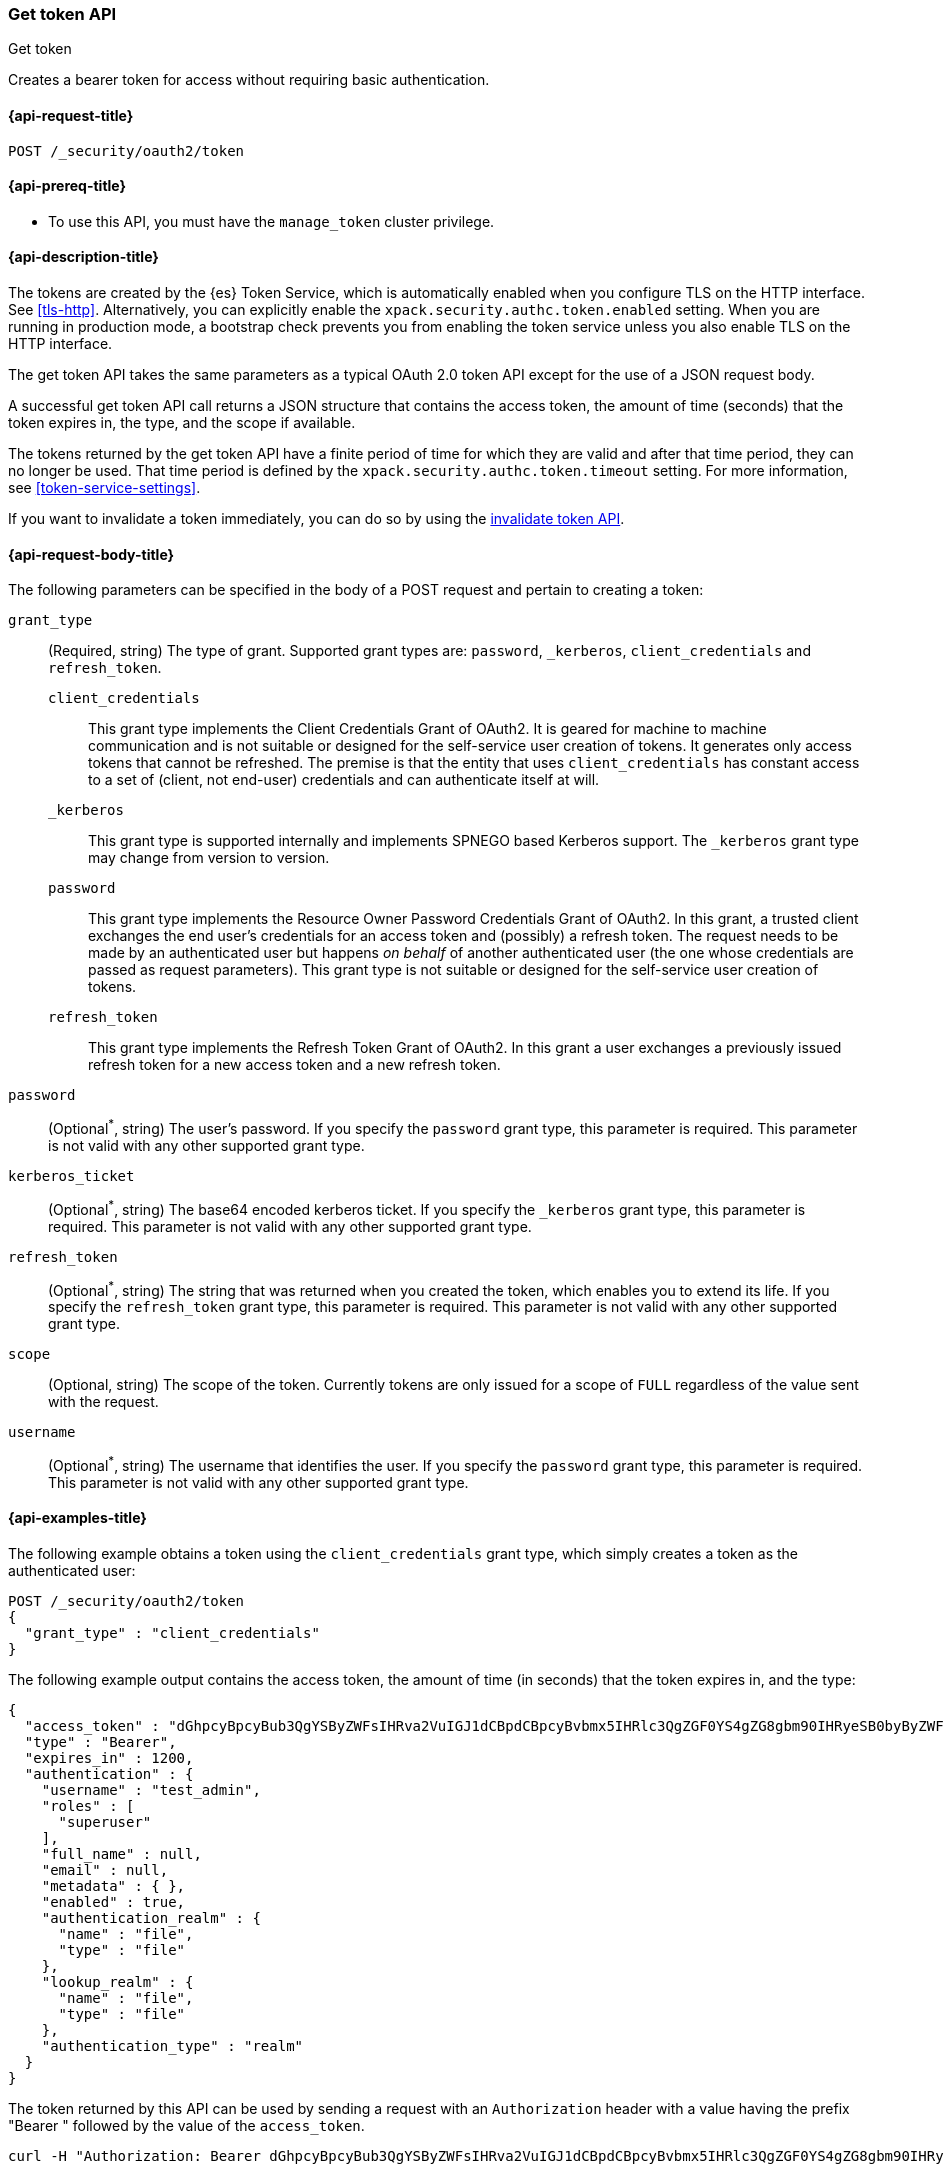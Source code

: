 [role="xpack"]
[[security-api-get-token]]
=== Get token API
++++
<titleabbrev>Get token</titleabbrev>
++++

Creates a bearer token for access without requiring basic authentication.

[[security-api-get-token-request]]
==== {api-request-title}

`POST /_security/oauth2/token`

[[security-api-get-token-prereqs]]
==== {api-prereq-title}

* To use this API, you must have the `manage_token` cluster privilege.

[[security-api-get-token-desc]]
==== {api-description-title}

The tokens are created by the {es} Token Service, which is automatically enabled
when you configure TLS on the HTTP interface. See <<tls-http>>. Alternatively,
you can explicitly enable the `xpack.security.authc.token.enabled` setting. When
you are running in production mode, a bootstrap check prevents you from enabling
the token service unless you also enable TLS on the HTTP interface.

The get token API takes the same parameters as a typical OAuth 2.0 token API
except for the use of a JSON request body.

A successful get token API call returns a JSON structure that contains the access
token, the amount of time (seconds) that the token expires in, the type, and the
scope if available.

The tokens returned by the get token API have a finite period of time for which
they are valid and after that time period, they can no longer be used. That time
period is defined by the `xpack.security.authc.token.timeout` setting. For more
information, see <<token-service-settings>>.

If you want to invalidate a token immediately, you can do so by using the
<<security-api-invalidate-token,invalidate token API>>.

[[security-api-get-token-request-body]]
==== {api-request-body-title}

The following parameters can be specified in the body of a POST request and
pertain to creating a token:

`grant_type`::
(Required, string) The type of grant.
Supported grant types are: `password`, `_kerberos`,
`client_credentials` and `refresh_token`.

`client_credentials`:::
This grant type implements the Client Credentials Grant of OAuth2. It is geared
for machine to machine communication and is not suitable or designed for the
self-service user creation of tokens. It generates only access tokens that
cannot be refreshed. The premise is that the entity that uses
`client_credentials` has constant access to a set of (client, not end-user)
credentials and can authenticate itself at will.

`_kerberos`:::
This grant type is supported internally and implements SPNEGO based Kerberos
support. The `_kerberos` grant type may change from version to version.

`password`:::
This grant type implements the Resource Owner Password Credentials Grant of
OAuth2. In this grant, a trusted client exchanges the end user's credentials
for an access token and (possibly) a refresh token. The request needs to be made
by an authenticated user but happens _on behalf_ of another authenticated user
(the one whose credentials are passed as request parameters). This grant type is
not suitable or designed for the self-service user creation of tokens.

`refresh_token`:::
This grant type implements the Refresh Token Grant of OAuth2.
In this grant a user exchanges a previously issued refresh token for a new access token and a new refresh token.

`password`::
(Optional^*^, string) The user's password. If you specify the `password` grant type, this
parameter is required. This parameter is not valid with any other supported
grant type.

`kerberos_ticket`::
(Optional^*^, string) The base64 encoded kerberos ticket. If you specify the
`_kerberos` grant type, this parameter is required. This parameter is not valid
with any other supported grant type.

`refresh_token`::
(Optional^*^, string) The string that was returned when you created the token,
which enables you to extend its life. If you specify the `refresh_token` grant
type, this parameter is required. This parameter is not valid with any other
supported grant type.

`scope`::
(Optional, string) The scope of the token. Currently tokens are only issued for a scope of
`FULL` regardless of the value sent with the request.

`username`::
(Optional^*^, string) The username that identifies the user. If you specify the `password`
grant type, this parameter is required. This parameter is not valid with any
other supported grant type.

[[security-api-get-token-example]]
==== {api-examples-title}

The following example obtains a token using the `client_credentials` grant type,
which simply creates a token as the authenticated user:

[source,console]
--------------------------------------------------
POST /_security/oauth2/token
{
  "grant_type" : "client_credentials"
}
--------------------------------------------------

The following example output contains the access token, the amount of time (in
seconds) that the token expires in, and the type:

[source,console-result]
--------------------------------------------------
{
  "access_token" : "dGhpcyBpcyBub3QgYSByZWFsIHRva2VuIGJ1dCBpdCBpcyBvbmx5IHRlc3QgZGF0YS4gZG8gbm90IHRyeSB0byByZWFkIHRva2VuIQ==",
  "type" : "Bearer",
  "expires_in" : 1200,
  "authentication" : {
    "username" : "test_admin",
    "roles" : [
      "superuser"
    ],
    "full_name" : null,
    "email" : null,
    "metadata" : { },
    "enabled" : true,
    "authentication_realm" : {
      "name" : "file",
      "type" : "file"
    },
    "lookup_realm" : {
      "name" : "file",
      "type" : "file"
    },
    "authentication_type" : "realm"
  }
}
--------------------------------------------------
// TESTRESPONSE[s/dGhpcyBpcyBub3QgYSByZWFsIHRva2VuIGJ1dCBpdCBpcyBvbmx5IHRlc3QgZGF0YS4gZG8gbm90IHRyeSB0byByZWFkIHRva2VuIQ==/$body.access_token/]

The token returned by this API can be used by sending a request with an
`Authorization` header with a value having the prefix "Bearer " followed
by the value of the `access_token`.

[source,shell]
--------------------------------------------------
curl -H "Authorization: Bearer dGhpcyBpcyBub3QgYSByZWFsIHRva2VuIGJ1dCBpdCBpcyBvbmx5IHRlc3QgZGF0YS4gZG8gbm90IHRyeSB0byByZWFkIHRva2VuIQ==" http://localhost:9200/_cluster/health
--------------------------------------------------
// NOTCONSOLE

The following example obtains a token for the `test_admin` user using the
`password` grant type. This request needs to be made by an authenticated user with sufficient privileges that may
or may not be the same as the one whose username is passed in the `username` parameter:

[source,console]
--------------------------------------------------
POST /_security/oauth2/token
{
  "grant_type" : "password",
  "username" : "test_admin",
  "password" : "x-pack-test-password"
}
--------------------------------------------------

The following example output contains the access token, the amount of time (in
seconds) that the token expires in, the type, and the refresh token:

[source,console-result]
--------------------------------------------------
{
  "access_token" : "dGhpcyBpcyBub3QgYSByZWFsIHRva2VuIGJ1dCBpdCBpcyBvbmx5IHRlc3QgZGF0YS4gZG8gbm90IHRyeSB0byByZWFkIHRva2VuIQ==",
  "type" : "Bearer",
  "expires_in" : 1200,
  "refresh_token": "vLBPvmAB6KvwvJZr27cS",
  "authentication" : {
    "username" : "test_admin",
    "roles" : [
      "superuser"
    ],
    "full_name" : null,
    "email" : null,
    "metadata" : { },
    "enabled" : true,
    "authentication_realm" : {
      "name" : "file",
      "type" : "file"
    },
    "lookup_realm" : {
      "name" : "file",
      "type" : "file"
    },
    "authentication_type" : "realm"
  }
}
--------------------------------------------------
// TESTRESPONSE[s/dGhpcyBpcyBub3QgYSByZWFsIHRva2VuIGJ1dCBpdCBpcyBvbmx5IHRlc3QgZGF0YS4gZG8gbm90IHRyeSB0byByZWFkIHRva2VuIQ==/$body.access_token/]
// TESTRESPONSE[s/vLBPvmAB6KvwvJZr27cS/$body.refresh_token/]

[[security-api-refresh-token]]
To extend the life of an existing token obtained using the `password` grant type,
you can call the API again with the refresh token within 24 hours of the token's
creation. For example:

[source,console]
--------------------------------------------------
POST /_security/oauth2/token
{
  "grant_type": "refresh_token",
  "refresh_token": "vLBPvmAB6KvwvJZr27cS"
}
--------------------------------------------------
// TEST[s/vLBPvmAB6KvwvJZr27cS/$body.refresh_token/]
// TEST[continued]

The API will return a new token and refresh token. Each refresh token may only
be used one time.

[source,console-result]
--------------------------------------------------
{
  "access_token" : "dGhpcyBpcyBub3QgYSByZWFsIHRva2VuIGJ1dCBpdCBpcyBvbmx5IHRlc3QgZGF0YS4gZG8gbm90IHRyeSB0byByZWFkIHRva2VuIQ==",
  "type" : "Bearer",
  "expires_in" : 1200,
  "refresh_token": "vLBPvmAB6KvwvJZr27cS",
  "authentication" : {
    "username" : "test_admin",
    "roles" : [
      "superuser"
    ],
    "full_name" : null,
    "email" : null,
    "metadata" : { },
    "enabled" : true,
    "authentication_realm" : {
      "name" : "file",
      "type" : "file"
    },
    "lookup_realm" : {
      "name" : "file",
      "type" : "file"
    },
    "authentication_type" : "token"
  }
}
--------------------------------------------------
// TESTRESPONSE[s/dGhpcyBpcyBub3QgYSByZWFsIHRva2VuIGJ1dCBpdCBpcyBvbmx5IHRlc3QgZGF0YS4gZG8gbm90IHRyeSB0byByZWFkIHRva2VuIQ==/$body.access_token/]
// TESTRESPONSE[s/vLBPvmAB6KvwvJZr27cS/$body.refresh_token/]

The following example obtains a access token and refresh token using the `kerberos` grant type,
which simply creates a token in exchange for the base64 encoded kerberos ticket:

[source,js]
--------------------------------------------------
POST /_security/oauth2/token
{
  "grant_type" : "_kerberos",
  "kerberos_ticket" : "YIIB6wYJKoZIhvcSAQICAQBuggHaMIIB1qADAgEFoQMCAQ6iBtaDcp4cdMODwOsIvmvdX//sye8NDJZ8Gstabor3MOGryBWyaJ1VxI4WBVZaSn1WnzE06Xy2"
}
--------------------------------------------------
// NOTCONSOLE

The API will return a new token and refresh token if kerberos authentication is successful.
Each refresh token may only be used one time. When the mutual authentication is requested in the Spnego GSS context,
 a base64 encoded token will be returned by the server in the `kerberos_authentication_response_token`
 for clients to consume and finalize the authentication.

[source,js]
--------------------------------------------------
{
  "access_token" : "dGhpcyBpcyBub3QgYSByZWFsIHRva2VuIGJ1dCBpdCBpcyBvbmx5IHRlc3QgZGF0YS4gZG8gbm90IHRyeSB0byByZWFkIHRva2VuIQ==",
  "type" : "Bearer",
  "expires_in" : 1200,
  "refresh_token": "vLBPvmAB6KvwvJZr27cS"
  "kerberos_authentication_response_token": "YIIB6wYJKoZIhvcSAQICAQBuggHaMIIB1qADAg",
  "authentication" : {
    "username" : "test_admin",
    "roles" : [
      "superuser"
    ],
    "full_name" : null,
    "email" : null,
    "metadata" : { },
    "enabled" : true,
    "authentication_realm" : {
      "name" : "file",
      "type" : "file"
    },
    "lookup_realm" : {
      "name" : "file",
      "type" : "file"
    },
    "authentication_type" : "realm"
  }
}
--------------------------------------------------
// NOTCONSOLE
